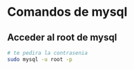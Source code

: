 #+STRATUP: content

* Comandos de mysql

** Acceder al root de mysql
#+BEGIN_SRC bash
  # te pedira la contrasenia
  sudo mysql -u root -p 
#+END_SRC 

